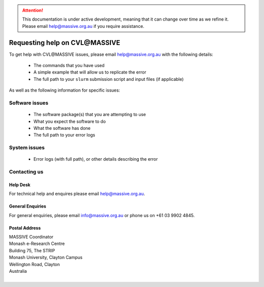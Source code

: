 .. attention::
    This documentation is under active development, meaning that it can
    change over time as we refine it. Please email help@massive.org.au if
    you require assistance.

.. |clustername| replace:: CVL\@MASSIVE

.. _help:

********************************
Requesting help on |clustername|
********************************

To get help with |clustername| issues, please email help@massive.org.au with the following details:

    - The commands that you have used
    - A simple example that will allow us to replicate the error
    - The full path to your ``slurm`` submission script and input files (if applicable)

As well as the following information for specific issues:

Software issues
===============

    - The software package(s) that you are attempting to use
    - What you expect the software to do
    - What the software has done
    - The full path to your error logs

System issues
=============

    - Error logs (with full path), or other details describing the error

Contacting us
=============

Help Desk
---------
For technical help and enquires please email help@massive.org.au.

General Enquiries
-----------------

For general enquiries, please email info@massive.org.au or phone us on +61 03 9902 4845.

Postal Address
--------------

| MASSIVE Coordinator
| Monash e-Research Centre
| Building 75, The STRIP
| Monash University, Clayton Campus
| Wellington Road, Clayton
| Australia
|

